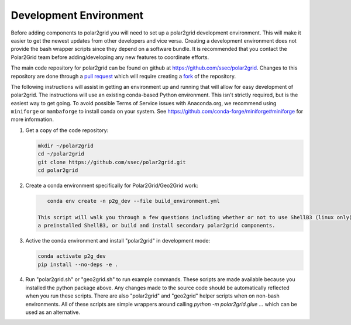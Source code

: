 Development Environment
=======================

Before adding components to polar2grid you will need to set up a polar2grid
development environment.  This will make it easier to get the newest updates
from other developers and vice versa. Creating a development environment does
not provide the bash wrapper scripts since they depend on a software bundle.
It is recommended that you contact the Polar2Grid team before adding/developing
any new features to coordinate efforts.

The main code repository for polar2grid can be found on github at
https://github.com/ssec/polar2grid.
Changes to this repository are done through a
`pull request <https://help.github.com/articles/using-pull-requests>`_
which will require creating a
`fork <https://help.github.com/articles/fork-a-repo>`_ of the repository.

The following instructions will assist in getting an environment up and running
that will allow for easy development of polar2grid. The instructions will use an
existing conda-based Python environment. This isn't strictly required, but is the
easiest way to get going. To avoid possible Terms of Service issues with
Anaconda.org, we recommend using ``miniforge`` or ``mambaforge`` to install
conda on your system. See https://github.com/conda-forge/miniforge#miniforge
for more information.

1. Get a copy of the code repository:

   .. code-block:: bash

       mkdir ~/polar2grid
       cd ~/polar2grid
       git clone https://github.com/ssec/polar2grid.git
       cd polar2grid


2. Create a conda environment specifically for Polar2Grid/Geo2Grid work:

   .. code-block:: bash

       conda env create -n p2g_dev --file build_environment.yml

    This script will walk you through a few questions including whether or not to use ShellB3 (linux only), provide
    a preinstalled ShellB3, or build and install secondary polar2grid components.

3. Active the conda environment and install "polar2grid" in development mode:

   .. code-block:: bash

       conda activate p2g_dev
       pip install --no-deps -e .

4. Run "polar2grid.sh" or "geo2grid.sh" to run example commands. These scripts
   are made available because you installed the python package above. Any
   changes made to the source code should be automatically reflected when you
   run these scripts. There are also "polar2grid" and "geo2grid" helper
   scripts when on non-bash environments. All of these scripts are simple
   wrappers around calling `python -m polar2grid.glue ...` which can be used
   as an alternative.
